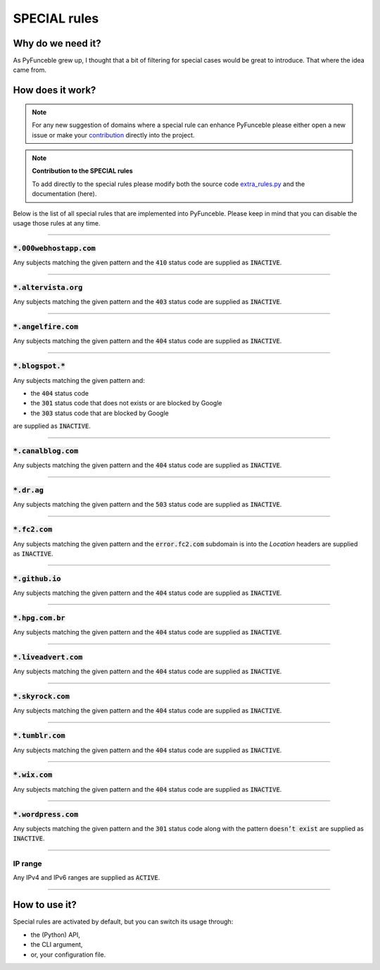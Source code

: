 SPECIAL rules
-------------

Why do we need it?
^^^^^^^^^^^^^^^^^^

As PyFunceble grew up, I thought that a bit of filtering for special cases
would be great to introduce. That where the idea came from.

How does it work?
^^^^^^^^^^^^^^^^^

.. note::
    For any new suggestion of domains where a special rule can enhance
    PyFunceble please either open a new issue or make your
    `contribution <../contributing/index.html#contribute>`_ directly into the
    project.

.. note::
    **Contribution to the SPECIAL rules**

    To add directly to the special rules please modify both the source code
    `extra_rules.py <https://github.com/funilrys/PyFunceble/blob/dev/PyFunceble/checker/availability/extra_rules.py>`_
    and the documentation (here).

Below is the list of all special rules that are implemented into PyFunceble.
Please keep in mind that you can disable the usage those rules at any time.

------

:code:`*.000webhostapp.com`
"""""""""""""""""""""""""""

Any subjects matching the given pattern and the :code:`410` status code are
supplied as :code:`INACTIVE`.

------

:code:`*.altervista.org`
""""""""""""""""""""""""

.. versionadded:: 4.1.0b13

Any subjects matching the given pattern and the :code:`403` status code are
supplied as :code:`INACTIVE`.

------

:code:`*.angelfire.com`
"""""""""""""""""""""""

Any subjects matching the given pattern and the :code:`404` status code are
supplied as :code:`INACTIVE`.

------

:code:`*.blogspot.*`
""""""""""""""""""""

Any subjects matching the given pattern and:

- the :code:`404` status code
- the :code:`301` status code that does not exists or are blocked by Google
- the :code:`303` status code that are blocked by Google

are supplied as :code:`INACTIVE`.

------

:code:`*.canalblog.com`
"""""""""""""""""""""""

Any subjects matching the given pattern and the :code:`404` status code
are supplied as :code:`INACTIVE`.

------

:code:`*.dr.ag`
"""""""""""""""""""""""

Any subjects matching the given pattern and the :code:`503` status code
are supplied as :code:`INACTIVE`.

------

:code:`*.fc2.com`
"""""""""""""""""

Any subjects matching the given pattern and the :code:`error.fc2.com`
subdomain is into the `Location` headers are supplied as :code:`INACTIVE`.

------

:code:`*.github.io`
"""""""""""""""""""

Any subjects matching the given pattern and the :code:`404` status code are
supplied as :code:`INACTIVE`.

------

:code:`*.hpg.com.br`
""""""""""""""""""""

Any subjects matching the given pattern and the :code:`404` status code are
supplied as :code:`INACTIVE`.

------

:code:`*.liveadvert.com`
""""""""""""""""""""""""

Any subjects matching the given pattern and the :code:`404` status code are
supplied as :code:`INACTIVE`.

------

:code:`*.skyrock.com`
"""""""""""""""""""""

Any subjects matching the given pattern and the :code:`404` status code are
supplied as :code:`INACTIVE`.

------

:code:`*.tumblr.com`
""""""""""""""""""""

Any subjects matching the given pattern and the :code:`404` status code are
supplied as :code:`INACTIVE`.

------

:code:`*.wix.com`
"""""""""""""""""

Any subjects matching the given pattern and the :code:`404` status code are
supplied as :code:`INACTIVE`.

------

:code:`*.wordpress.com`
"""""""""""""""""""""""

Any subjects matching the given pattern and the :code:`301` status code along
with the pattern :code:`doesn’t exist` are supplied as :code:`INACTIVE`.


------

IP range
""""""""

Any IPv4 and IPv6 ranges are supplied as :code:`ACTIVE`.

------

How to use it?
^^^^^^^^^^^^^^

Special rules are activated by default, but you can switch its usage through:

- the (Python) API,
- the CLI argument,
- or, your configuration file.
